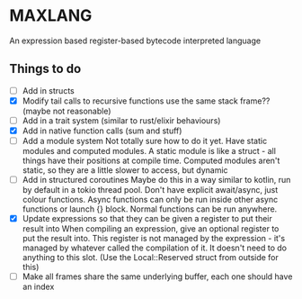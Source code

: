
* MAXLANG

An expression based register-based bytecode interpreted language
** Things to do
- [ ] Add in structs
- [X] Modify tail calls to recursive functions use the same stack frame?? (maybe not reasonable)
- [ ] Add in a trait system (similar to rust/elixir behaviours)
- [X] Add in native function calls (sum and stuff)
- [ ] Add a module system
  Not totally sure how to do it yet. Have static modules and computed modules.
  A static module is like a struct - all things have their positions at compile time.
  Computed modules aren't static, so they are a little slower to access, but dynamic
- [ ] Add in structured coroutines
  Maybe do this in a way similar to kotlin, run by default in a tokio thread pool.
  Don't have explicit await/async, just colour functions. Async functions can only be
  run inside other async functions or launch {} block.
  Normal functions can be run anywhere.
- [X] Update expressions so that they can be given a register to put their result into
  When compiling an expression, give an optional register to put the result into.
  This register is not managed by the expression - it's managed by whatever called the compilation of it.
  It doesn't need to do anything to this slot. (Use the Local::Reserved struct from outside for this)
- [ ] Make all frames share the same underlying buffer, each one should have an index



